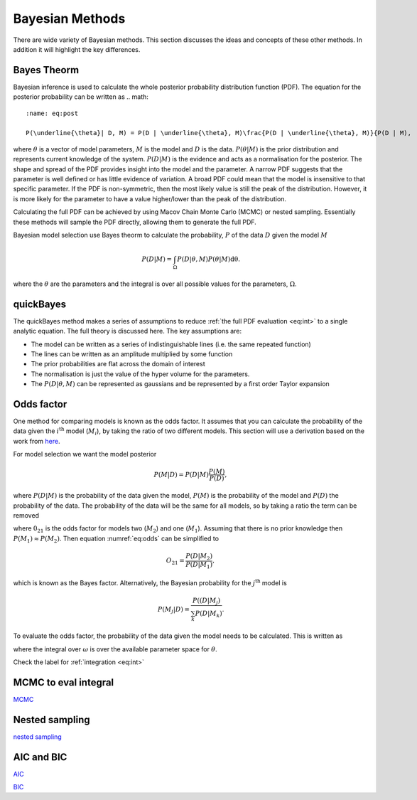 .. _cf:

Bayesian Methods
================

There are wide variety of Bayesian methods.
This section discusses the ideas and concepts of these other methods.
In addition it will highlight the key differences.



Bayes Theorm
------------

Bayesian inference is used to calculate the whole posterior probability distribution function (PDF).
The equation for the posterior probability can be written as
.. math::
    :name: eq:post

    P(\underline{\theta}| D, M) = P(D | \underline{\theta}, M)\frac{P(D | \underline{\theta}, M)}{P(D | M),

where :math:`\underline{\theta}` is a vector of model parameters, :math:`M` is the model and :math:`D` is the data.
:math:`P(\underline{\theta} | M)` is the prior distribution and represents current knowledge of the system.
:math:`P(D | M)` is the evidence and acts as a normalisation for the posterior.
The shape and spread of the PDF provides insight into the model and the parameter.
A narrow PDF suggests that the parameter is well defined or has little evidence of variation.
A broad PDF could mean that the model is insensitive to that specific parameter.
If the PDF is non-symmetric, then the most likely value is still the peak of the distribution.
However, it is more likely for the parameter to have a value higher/lower than the peak of the distribution.

Calculating the full PDF can be achieved by using Macov Chain Monte Carlo (MCMC) or nested sampling.
Essentially these methods will sample the PDF directly, allowing them to generate the full PDF.

Bayesian model selection use Bayes theorm to calculate the probability, :math:`P` of the data :math:`D` given the model :math:`M`

.. math::
    :name: eq:int

    P(D|M) = \int_\Omega P(D| \underline{\theta}, M)P( \underline{\theta}|M)\mathrm{d\underline{\theta}}.

where the :math:`\underline{\theta}` are the parameters and the integral is over all possible values for the parameters, :math:`\Omega`.

quickBayes
----------

The quickBayes method makes a series of assumptions to reduce :ref:`the full PDF evaluation <eq:int>` to a single analytic equation.
The full theory is discussed here.
The key assumptions are:

- The model can be written as a series of indistinguishable lines (i.e. the same repeated function)
- The lines can be written as an amplitude multiplied by some function
- The prior probabilities are flat across the domain of interest
- The normalisation is just the value of the hyper volume for the parameters.
- The :math:`P(D|\underline\theta, M)` can be represented as gaussians and be represented by a first order Taylor expansion


Odds factor
-----------

One method for comparing models is known as the odds factor.
It assumes that you can calculate the probability of the data given the :math:`i^{\mathrm{th}` model (:math:`M_i`), by taking the ratio of two different models.
This section will use a derivation based on the work from `here <https://jakevdp.github.io/blog/2015/08/07/frequentism-and-bayesianism-5-model-selection/>`_.

For model selection we want the model posterior

.. math::
   P(M | D) = P(D | M) \frac{P(M)}{P(D)},

where :math:`P(D | M)` is the probability of the data given the model, :math:`P(M)` is the probability of the model and :math:`P(D)` the probability of the data.
The probability of the data will be the same for all models, so by taking a ratio the term can be removed

.. math::
   :name: eq:odds
   O_{21} = \frac{P(M_2 | D)}{P(M_1 | D) = \frac{P(D | M_2)P(M_2)}{P(D | M_1)P(M_1)}

where :math:`0_{21}` is the odds factor for models two (:math:`M_2`) and one (:math:`M_1`).
Assuming that there is no prior knowledge then :math:`P(M_1) \approx P(M_2)`.
Then equation :numref:`eq:odds` can be simplified to

.. math::
   O_{21} = \frac{P(D | M_2)}{P(D | M_1)},

which is known as the Bayes factor.
Alternatively, the Bayesian probability for the :math:`j^\mathrm{th}` model is

.. math::
   P(M_j | D) = \frac{ P((D | M_j)}{ \sum_k P(D | M_k)}.


To evaluate the odds factor, the probability of the data given the model needs to be calculated.
This is written as

.. math::
   :name: eq:P(D|M)
   P(D | M) = \int_\omega d\undeline{\theta} \quad P(D| \underline{\theta}, M)P(\underline{\theta} | M)

where the integral over :math:`\omega` is over the available parameter space for :math:`\underline{\theta}`.





Check the label for :ref:`integration <eq:int>`



MCMC to eval integral
---------------------

`MCMC <https://en.wikipedia.org/wiki/Markov_chain_Monte_Carlo/>`_

Nested sampling
---------------

`nested sampling <https://en.wikipedia.org/wiki/Nested_sampling_algorithm/>`_

AIC and BIC
-----------

`AIC <https://en.wikipedia.org/wiki/Akaike_information_criterion/>`_

`BIC <https://en.wikipedia.org/wiki/Bayesian_information_criterion/>`_
